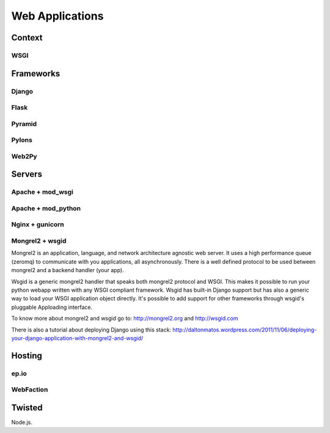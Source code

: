 Web Applications
================


Context
:::::::


WSGI
----


Frameworks
::::::::::


Django
------


Flask
-----


Pyramid
-------


Pylons
------


Web2Py
------


Servers
:::::::

Apache + mod_wsgi
-----------------

Apache + mod_python
-------------------


Nginx + gunicorn
----------------


Mongrel2 + wsgid
----------------

Mongrel2 is an application, language, and network architecture agnostic web server. It uses a high performance queue (zeromq) to communicate
with you applications, all asynchronously. There is a well defined protocol to be used between mongrel2 and a backend handler (your app).

Wsgid is a generic mongrel2 handler that speaks both mongrel2 protocol and WSGI. This makes it possible to run your python webapp written with any
WSGI compliant framework. Wsgid has built-in Django support but has also a generic way to load your WSGI application object directly. It's possible
to add support for other frameworks through wsgid's pluggable Apploading interface.

To know more about mongrel2 and wsgid go to: http://mongrel2.org and http://wsgid.com

There is also a tutorial about deploying Django using this stack: http://daltonmatos.wordpress.com/2011/11/06/deploying-your-django-application-with-mongrel2-and-wsgid/


Hosting
:::::::


ep.io
-----

WebFaction
-----------


Twisted
:::::::


Node.js.
